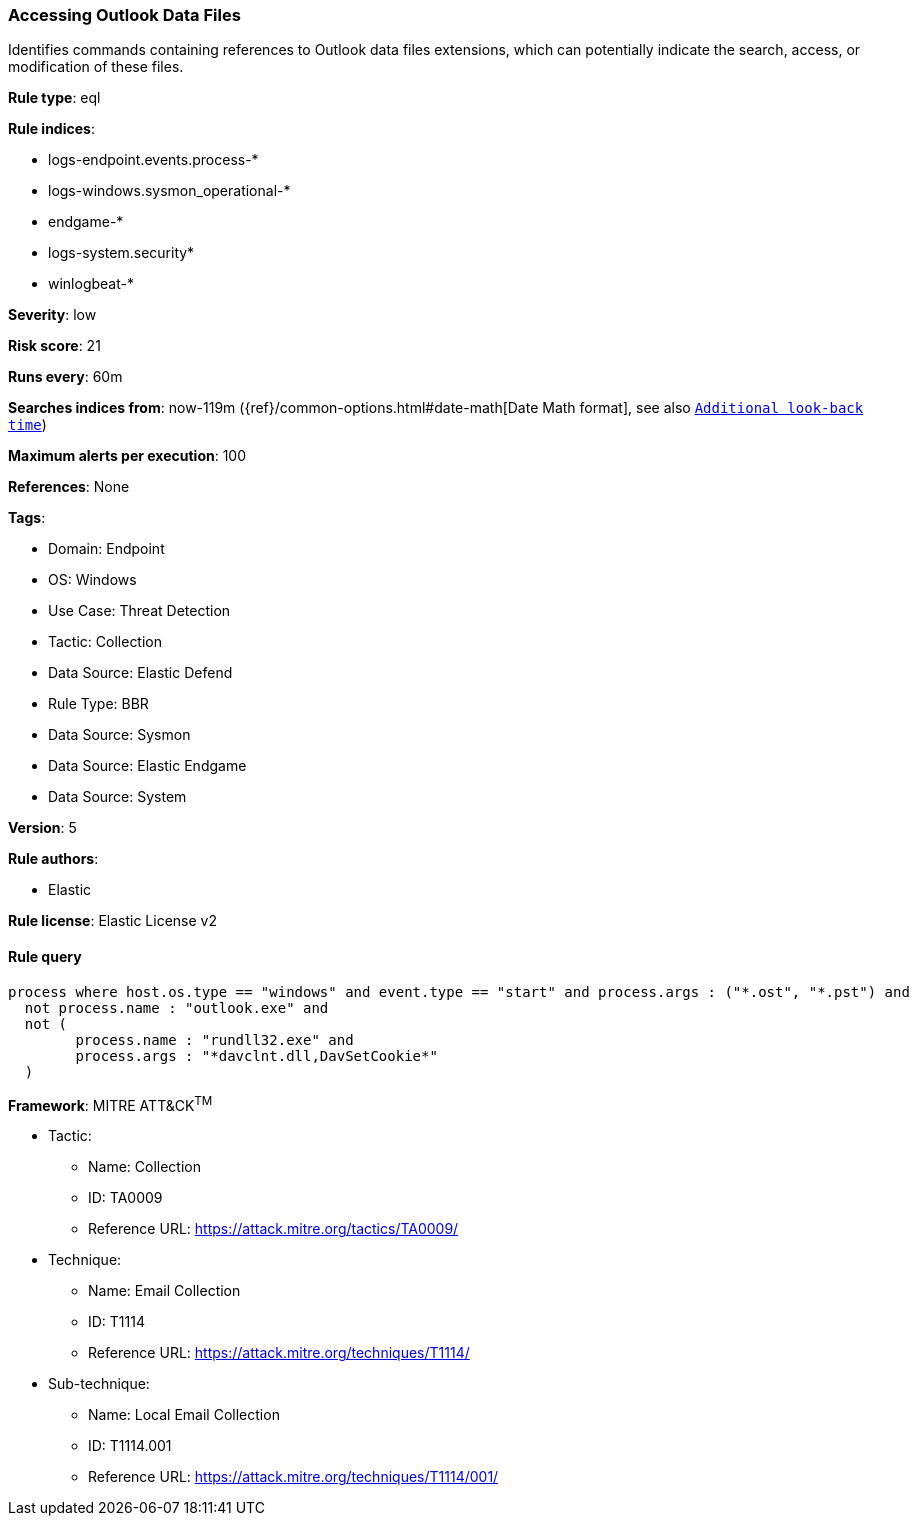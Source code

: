 [[accessing-outlook-data-files]]
=== Accessing Outlook Data Files

Identifies commands containing references to Outlook data files extensions, which can potentially indicate the search, access, or modification of these files.

*Rule type*: eql

*Rule indices*: 

* logs-endpoint.events.process-*
* logs-windows.sysmon_operational-*
* endgame-*
* logs-system.security*
* winlogbeat-*

*Severity*: low

*Risk score*: 21

*Runs every*: 60m

*Searches indices from*: now-119m ({ref}/common-options.html#date-math[Date Math format], see also <<rule-schedule, `Additional look-back time`>>)

*Maximum alerts per execution*: 100

*References*: None

*Tags*: 

* Domain: Endpoint
* OS: Windows
* Use Case: Threat Detection
* Tactic: Collection
* Data Source: Elastic Defend
* Rule Type: BBR
* Data Source: Sysmon
* Data Source: Elastic Endgame
* Data Source: System

*Version*: 5

*Rule authors*: 

* Elastic

*Rule license*: Elastic License v2


==== Rule query


[source, js]
----------------------------------
process where host.os.type == "windows" and event.type == "start" and process.args : ("*.ost", "*.pst") and
  not process.name : "outlook.exe" and
  not (
        process.name : "rundll32.exe" and
        process.args : "*davclnt.dll,DavSetCookie*"
  )

----------------------------------

*Framework*: MITRE ATT&CK^TM^

* Tactic:
** Name: Collection
** ID: TA0009
** Reference URL: https://attack.mitre.org/tactics/TA0009/
* Technique:
** Name: Email Collection
** ID: T1114
** Reference URL: https://attack.mitre.org/techniques/T1114/
* Sub-technique:
** Name: Local Email Collection
** ID: T1114.001
** Reference URL: https://attack.mitre.org/techniques/T1114/001/

